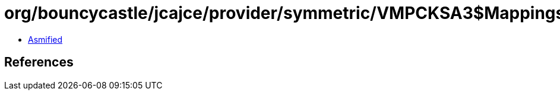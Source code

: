 = org/bouncycastle/jcajce/provider/symmetric/VMPCKSA3$Mappings.class

 - link:VMPCKSA3$Mappings-asmified.java[Asmified]

== References

